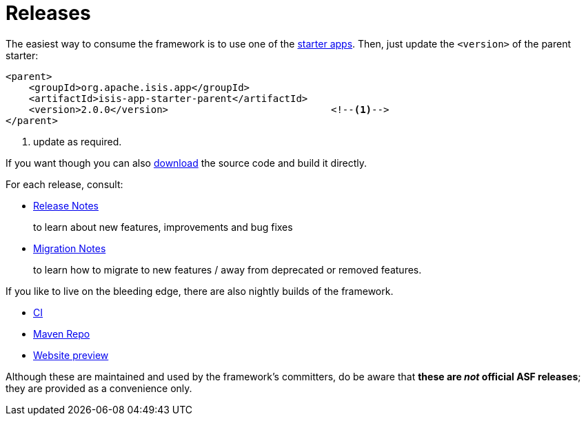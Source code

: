 = Releases
:notice: licensed to the apache software foundation (asf) under one or more contributor license agreements. see the notice file distributed with this work for additional information regarding copyright ownership. the asf licenses this file to you under the apache license, version 2.0 (the "license"); you may not use this file except in compliance with the license. you may obtain a copy of the license at. http://www.apache.org/licenses/license-2.0 . unless required by applicable law or agreed to in writing, software distributed under the license is distributed on an "as is" basis, without warranties or  conditions of any kind, either express or implied. see the license for the specific language governing permissions and limitations under the license.


The easiest way to consume the framework is to use one of the xref:toc:ROOT:landing-page/quick-start.adoc[starter apps].
Then, just update the `<version>` of the parent starter:

[source,xml]
----
<parent>
    <groupId>org.apache.isis.app</groupId>
    <artifactId>isis-app-starter-parent</artifactId>
    <version>2.0.0</version>                            <!--1-->
</parent>
----
<1> update as required.

If you want though you can also xref:toc:ROOT:downloads/how-to.adoc[download] the source code and build it directly.

For each release, consult:

* xref:toc:relnotes:about.adoc[Release Notes]
+
to learn about new features, improvements and bug fixes

* xref:toc:mignotes:about.adoc[Migration Notes]
+
to learn how to migrate to new features / away from deprecated or removed features.

If you like to live on the bleeding edge, there are also nightly builds of the framework.

* link:https://github.com/apache-isis-committers/isis-nightly[CI]
* link:https://repo.incode.cloud/[Maven Repo]
* link:https://apache-isis-committers.github.io/isis-nightly/toc/about.html[Website preview]

Although these are maintained and used by the framework's committers, do be aware that *these are _not_ official ASF releases*; they are provided as a convenience only.
